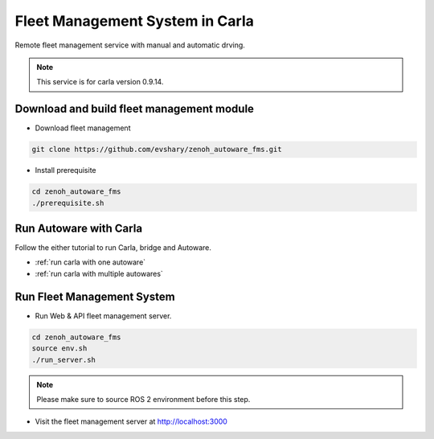 Fleet Management System in Carla
================================

Remote fleet management service with manual and automatic drving.

.. image:: http://img.youtube.com/vi/e_wtX7X7aTA/0.jpg
    :alt: Zenoh FMS with Autoware in Carla
    :target: https://youtu.be/e_wtX7X7aTA

.. note:: 
   This service is for carla version 0.9.14.


Download and build fleet management module
------------------------------------------

* Download fleet management

.. code-block:: bash

   git clone https://github.com/evshary/zenoh_autoware_fms.git

* Install prerequisite

.. code-block:: bash

   cd zenoh_autoware_fms
   ./prerequisite.sh


Run Autoware with Carla
-----------------------

Follow the either tutorial to run Carla, bridge and Autoware.

* :ref:`run carla with one autoware`
* :ref:`run carla with multiple autowares`

Run Fleet Management System
---------------------------

* Run Web & API fleet management server.

.. code-block:: bash

   cd zenoh_autoware_fms
   source env.sh
   ./run_server.sh

.. note:: 
   Please make sure to source ROS 2 environment before this step.


* Visit the fleet management server at http://localhost:3000
